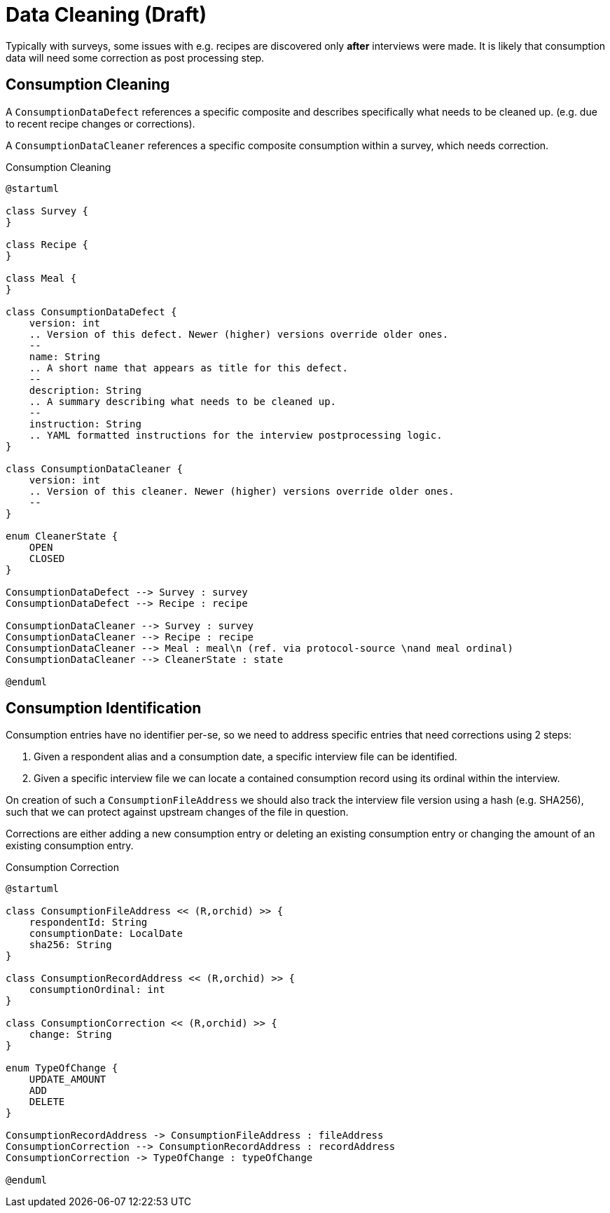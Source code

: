= Data Cleaning (Draft)
:includedir: includes

Typically with surveys, some issues with e.g. recipes are discovered only *after* interviews were made. 
It is likely that consumption data will need some correction as post processing step.

== Consumption Cleaning

A `ConsumptionDataDefect` references a specific composite 
and describes specifically what needs to be cleaned up.
(e.g. due to recent recipe changes or corrections).

A `ConsumptionDataCleaner` references a specific composite consumption within a survey, 
which needs correction.

[plantuml,fig-consumption-cleaning,svg]
.Consumption Cleaning
----
@startuml

class Survey {
}

class Recipe {
}

class Meal {
}

class ConsumptionDataDefect {
    version: int
    .. Version of this defect. Newer (higher) versions override older ones.
    --
    name: String
    .. A short name that appears as title for this defect.
    --
    description: String
    .. A summary describing what needs to be cleaned up.
    --
    instruction: String
    .. YAML formatted instructions for the interview postprocessing logic.  
}

class ConsumptionDataCleaner {
    version: int
    .. Version of this cleaner. Newer (higher) versions override older ones.
    --
}

enum CleanerState {
    OPEN
    CLOSED
}

ConsumptionDataDefect --> Survey : survey
ConsumptionDataDefect --> Recipe : recipe

ConsumptionDataCleaner --> Survey : survey
ConsumptionDataCleaner --> Recipe : recipe
ConsumptionDataCleaner --> Meal : meal\n (ref. via protocol-source \nand meal ordinal)
ConsumptionDataCleaner --> CleanerState : state

@enduml
----

== Consumption Identification

Consumption entries have no identifier per-se, so we need to address specific entries that need corrections
using 2 steps:

. Given a respondent alias and a consumption date, a specific interview file can be identified.
. Given a specific interview file we can locate a contained consumption record using its ordinal within the interview.

On creation of such a `ConsumptionFileAddress` we should also track the interview file version using a hash (e.g. SHA256),
such that we can protect against upstream changes of the file in question.

Corrections are either adding a new consumption entry or deleting an existing consumption entry 
or changing the amount of an existing consumption entry.

[plantuml,fig-cons-corr,svg]
.Consumption Correction
----
@startuml

class ConsumptionFileAddress << (R,orchid) >> {
    respondentId: String 
    consumptionDate: LocalDate
    sha256: String
}

class ConsumptionRecordAddress << (R,orchid) >> {
    consumptionOrdinal: int
}

class ConsumptionCorrection << (R,orchid) >> {
    change: String
}

enum TypeOfChange {
    UPDATE_AMOUNT
    ADD
    DELETE
}

ConsumptionRecordAddress -> ConsumptionFileAddress : fileAddress
ConsumptionCorrection --> ConsumptionRecordAddress : recordAddress
ConsumptionCorrection -> TypeOfChange : typeOfChange

@enduml
----